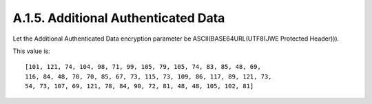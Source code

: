 A.1.5.  Additional Authenticated Data
^^^^^^^^^^^^^^^^^^^^^^^^^^^^^^^^^^^^^^^^^^^^^^^^^^^^

Let the Additional Authenticated Data encryption parameter 
be ASCII(BASE64URL(UTF8(JWE Protected Header))).  

This value is:

::

   [101, 121, 74, 104, 98, 71, 99, 105, 79, 105, 74, 83, 85, 48, 69,
   116, 84, 48, 70, 70, 85, 67, 73, 115, 73, 109, 86, 117, 89, 121, 73,
   54, 73, 107, 69, 121, 78, 84, 90, 72, 81, 48, 48, 105, 102, 81]
